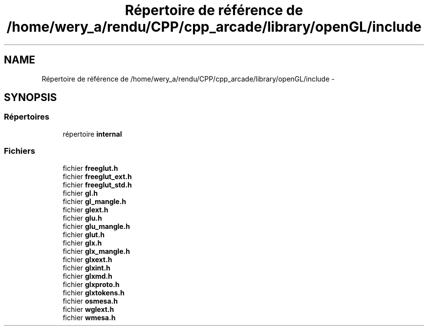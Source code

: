 .TH "Répertoire de référence de /home/wery_a/rendu/CPP/cpp_arcade/library/openGL/include" 3 "Mercredi 30 Mars 2016" "Version 1" "Arcade" \" -*- nroff -*-
.ad l
.nh
.SH NAME
Répertoire de référence de /home/wery_a/rendu/CPP/cpp_arcade/library/openGL/include \- 
.SH SYNOPSIS
.br
.PP
.SS "Répertoires"

.in +1c
.ti -1c
.RI "répertoire \fBinternal\fP"
.br
.in -1c
.SS "Fichiers"

.in +1c
.ti -1c
.RI "fichier \fBfreeglut\&.h\fP"
.br
.ti -1c
.RI "fichier \fBfreeglut_ext\&.h\fP"
.br
.ti -1c
.RI "fichier \fBfreeglut_std\&.h\fP"
.br
.ti -1c
.RI "fichier \fBgl\&.h\fP"
.br
.ti -1c
.RI "fichier \fBgl_mangle\&.h\fP"
.br
.ti -1c
.RI "fichier \fBglext\&.h\fP"
.br
.ti -1c
.RI "fichier \fBglu\&.h\fP"
.br
.ti -1c
.RI "fichier \fBglu_mangle\&.h\fP"
.br
.ti -1c
.RI "fichier \fBglut\&.h\fP"
.br
.ti -1c
.RI "fichier \fBglx\&.h\fP"
.br
.ti -1c
.RI "fichier \fBglx_mangle\&.h\fP"
.br
.ti -1c
.RI "fichier \fBglxext\&.h\fP"
.br
.ti -1c
.RI "fichier \fBglxint\&.h\fP"
.br
.ti -1c
.RI "fichier \fBglxmd\&.h\fP"
.br
.ti -1c
.RI "fichier \fBglxproto\&.h\fP"
.br
.ti -1c
.RI "fichier \fBglxtokens\&.h\fP"
.br
.ti -1c
.RI "fichier \fBosmesa\&.h\fP"
.br
.ti -1c
.RI "fichier \fBwglext\&.h\fP"
.br
.ti -1c
.RI "fichier \fBwmesa\&.h\fP"
.br
.in -1c
